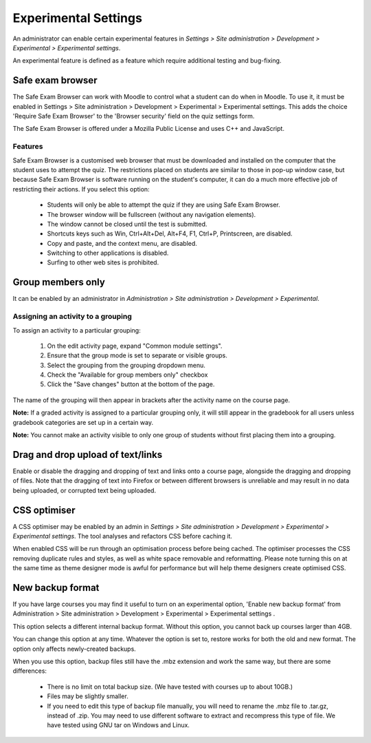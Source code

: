 .. _experimental_settings:

Experimental Settings
======================
An administrator can enable certain experimental features in *Settings > Site administration > Development > Experimental > Experimental settings*.

An experimental feature is defined as a feature which require additional testing and bug-fixing. 

Safe exam browser
------------------
The Safe Exam Browser can work with Moodle to control what a student can do when in Moodle. To use it, it must be enabled in Settings > Site administration > Development > Experimental > Experimental settings. This adds the choice 'Require Safe Exam Browser' to the 'Browser security' field on the quiz settings form.

The Safe Exam Browser is offered under a Mozilla Public License and uses C++ and JavaScript. 

Features
^^^^^^^^^
Safe Exam Browser is a customised web browser that must be downloaded and installed on the computer that the student uses to attempt the quiz. The restrictions placed on students are similar to those in pop-up window case, but because Safe Exam Browser is software running on the student's computer, it can do a much more effective job of restricting their actions. If you select this option:

    * Students will only be able to attempt the quiz if they are using Safe Exam Browser.
    * The browser window will be fullscreen (without any navigation elements).
    * The window cannot be closed until the test is submitted.
    * Shortcuts keys such as Win, Ctrl+Alt+Del, Alt+F4, F1, Ctrl+P, Printscreen, are disabled.
    * Copy and paste, and the context menu, are disabled.
    * Switching to other applications is disabled.
    * Surfing to other web sites is prohibited. 
    
    
Group members only
--------------------
It can be enabled by an administrator in *Administration > Site administration > Development > Experimental*. 

Assigning an activity to a grouping
^^^^^^^^^^^^^^^^^^^^^^^^^^^^^^^^^^^^^
To assign an activity to a particular grouping:

    1. On the edit activity page, expand "Common module settings".
    2. Ensure that the group mode is set to separate or visible groups.
    3. Select the grouping from the grouping dropdown menu.
    4. Check the "Available for group members only" checkbox
    5. Click the "Save changes" button at the bottom of the page. 

The name of the grouping will then appear in brackets after the activity name on the course page. 

**Note:** If a graded activity is assigned to a particular grouping only, it will still appear in the gradebook for all users unless gradebook categories are set up in a certain way.

**Note:** You cannot make an activity visible to only one group of students without first placing them into a grouping. 



Drag and drop upload of text/links
------------------------------------
Enable or disable the dragging and dropping of text and links onto a course page, alongside the dragging and dropping of files. Note that the dragging of text into Firefox or between different browsers is unreliable and may result in no data being uploaded, or corrupted text being uploaded.



CSS optimiser
---------------
A CSS optimiser may be enabled by an admin in *Settings > Site administration > Development > Experimental > Experimental settings*. The tool analyses and refactors CSS before caching it.

When enabled CSS will be run through an optimisation process before being cached. The optimiser processes the CSS removing duplicate rules and styles, as well as white space removable and reformatting. Please note turning this on at the same time as theme designer mode is awful for performance but will help theme designers create optimised CSS.



New backup format
-------------------
If you have large courses you may find it useful to turn on an experimental option, 'Enable new backup format' from Administration > Site administration > Development > Experimental > Experimental settings .

This option selects a different internal backup format. Without this option, you cannot back up courses larger than 4GB.

You can change this option at any time. Whatever the option is set to, restore works for both the old and new format. The option only affects newly-created backups.

When you use this option, backup files still have the .mbz extension and work the same way, but there are some differences:

    * There is no limit on total backup size. (We have tested with courses up to about 10GB.)
    * Files may be slightly smaller.
    * If you need to edit this type of backup file manually, you will need to rename the .mbz file to .tar.gz, instead of .zip. You may need to use different software to extract and recompress this type of file. We have tested using GNU tar on Windows and Linux. 



